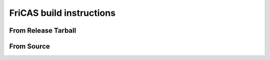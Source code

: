 FriCAS build instructions
=========================

From Release Tarball
--------------------

From Source
-----------
